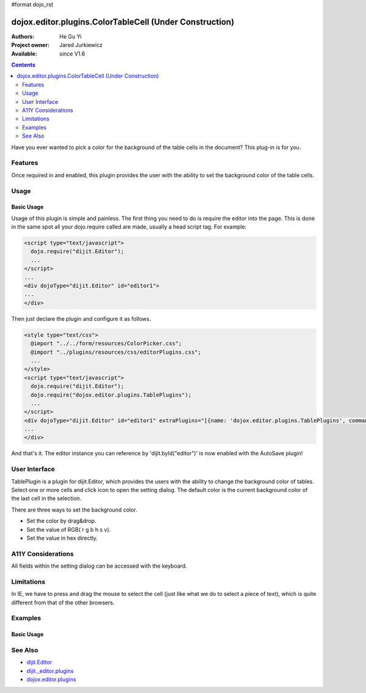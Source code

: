 #format dojo_rst

dojox.editor.plugins.ColorTableCell (Under Construction)
========================================================

:Authors: He Gu Yi
:Project owner: Jared Jurkiewicz
:Available: since V1.6

.. contents::
    :depth: 2

Have you ever wanted to pick a color for the background of the table cells in the document? This plug-in is for you.

========
Features
========

Once required in and enabled, this plugin provides the user with the ability to set the background color of the table cells.

=====
Usage
=====

Basic Usage
-----------
Usage of this plugin is simple and painless. The first thing you need to do is require the editor into the page. This is done in the same spot all your dojo.require called are made, usually a head script tag. For example:

.. code-block :: html

  <script type="text/javascript">
    dojo.require("dijit.Editor");
    ...
  </script>
  ...
  <div dojoType="dijit.Editor" id="editor1">
  ...
  </div>

Then just declare the plugin and configure it as follows. 

.. code-block :: html

  <style type="text/css">
    @import "../../form/resources/ColorPicker.css";
    @import "../plugins/resources/css/editorPlugins.css";
    ...
  </style>
  <script type="text/javascript">
    dojo.require("dijit.Editor");
    dojo.require("dojox.editor.plugins.TablePlugins");
    ...
  </script>
  <div dojoType="dijit.Editor" id="editor1" extraPlugins="[{name: 'dojox.editor.plugins.TablePlugins', command: 'colorTableCell'}]">
  ...
  </div>

And that's it. The editor instance you can reference by 'dijit.byId("editor")' is now enabled with the AutoSave plugin!

==============
User Interface
==============

TablePlugin is a plugin for dijit.Editor, which provides the users with the ability to change the background color of tables.
Select one or more cells and click icon to open the setting dialog. The default color is the current background color of the last cell in the selection.

.. image :: OpenDialog.png

There are three ways to set the background color.

* Set the color by drag&drop.
* Set the value of RGB( r g b h s v).
* Set the value in hex directly.

.. image :: SettingDialog.png

.. image :: Result.png

===================
A11Y Considerations
===================

All fields within the setting dialog can be accessed with the keyboard.

===========
Limitations
===========

In IE, we have to press and drag the mouse to select the cell (just like what we do to select a piece of text), which is quite different from that of the other browsers.

========
Examples
========

Basic Usage
-----------

.. code-example::
  :djConfig: parseOnLoad: true
  :version: 1.6

  .. javascript::

    <script>
      dojo.require("dijit.Editor");
      dojo.require("dojox.editor.plugins.AutoSave");
    </script>

  .. css::

    <style>
      @import "{{baseUrl}}dojox/editor/plugins/resources/css/AutoSave.css";
    </style>
    
  .. html::

    <b>Click the down arrow and select Set Auto-Save Interval... to save at intervals</b>
    <br>
    <div dojoType="dijit.Editor" height="250px"id="input" extraPlugins="['autosave']">
    <div>
    <br>
    blah blah & blah!
    <br>
    </div>
    <br>
    <table>
    <tbody>
    <tr>
    <td style="border-style:solid; border-width: 2px; border-color: gray;">One cell</td>
    <td style="border-style:solid; border-width: 2px; border-color: gray;">
    Two cell
    </td>
    </tr>
    </tbody>
    </table>
    <ul> 
    <li>item one</li>
    <li>
    item two
    </li>
    </ul>
    </div>

========
See Also
========

* `dijit.Editor <dijit/Editor>`_
* `dijit._editor.plugins <dijit/_editor/plugins>`_
* `dojox.editor.plugins <dojox/editor/plugins>`_
